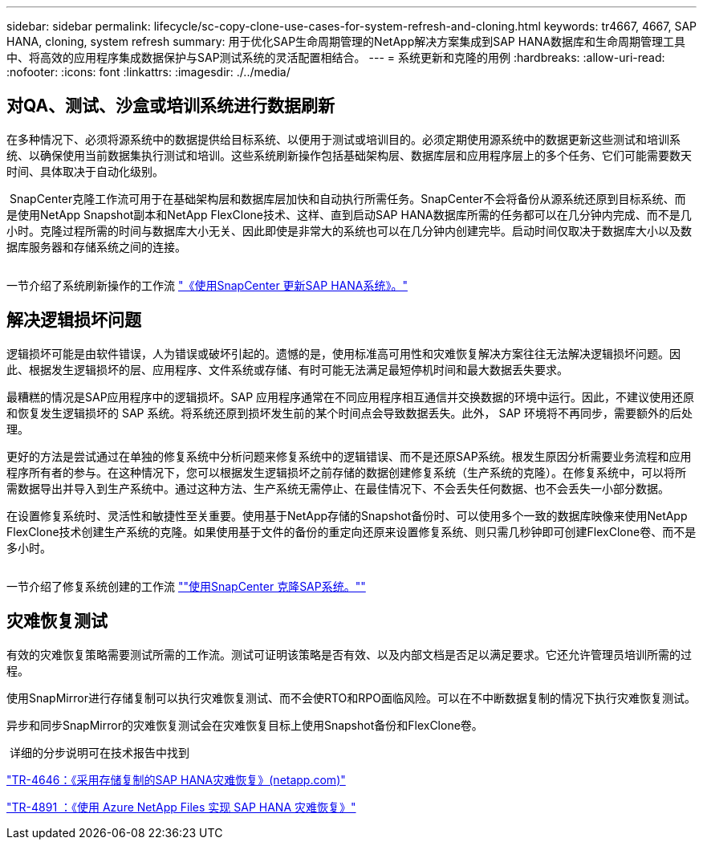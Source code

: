 ---
sidebar: sidebar 
permalink: lifecycle/sc-copy-clone-use-cases-for-system-refresh-and-cloning.html 
keywords: tr4667, 4667, SAP HANA, cloning, system refresh 
summary: 用于优化SAP生命周期管理的NetApp解决方案集成到SAP HANA数据库和生命周期管理工具中、将高效的应用程序集成数据保护与SAP测试系统的灵活配置相结合。 
---
= 系统更新和克隆的用例
:hardbreaks:
:allow-uri-read: 
:nofooter: 
:icons: font
:linkattrs: 
:imagesdir: ./../media/




== 对QA、测试、沙盒或培训系统进行数据刷新

在多种情况下、必须将源系统中的数据提供给目标系统、以便用于测试或培训目的。必须定期使用源系统中的数据更新这些测试和培训系统、以确保使用当前数据集执行测试和培训。这些系统刷新操作包括基础架构层、数据库层和应用程序层上的多个任务、它们可能需要数天时间、具体取决于自动化级别。

image:sc-copy-clone-image3.png[""] SnapCenter克隆工作流可用于在基础架构层和数据库层加快和自动执行所需任务。SnapCenter不会将备份从源系统还原到目标系统、而是使用NetApp Snapshot副本和NetApp FlexClone技术、这样、直到启动SAP HANA数据库所需的任务都可以在几分钟内完成、而不是几小时。克隆过程所需的时间与数据库大小无关、因此即使是非常大的系统也可以在几分钟内创建完毕。启动时间仅取决于数据库大小以及数据库服务器和存储系统之间的连接。

image:sc-copy-clone-image4.png[""]

一节介绍了系统刷新操作的工作流 link:sc-copy-clone-sap-hana-system-refresh-with-snapcenter.html["《使用SnapCenter 更新SAP HANA系统》。"]



== 解决逻辑损坏问题

逻辑损坏可能是由软件错误，人为错误或破坏引起的。遗憾的是，使用标准高可用性和灾难恢复解决方案往往无法解决逻辑损坏问题。因此、根据发生逻辑损坏的层、应用程序、文件系统或存储、有时可能无法满足最短停机时间和最大数据丢失要求。

最糟糕的情况是SAP应用程序中的逻辑损坏。SAP 应用程序通常在不同应用程序相互通信并交换数据的环境中运行。因此，不建议使用还原和恢复发生逻辑损坏的 SAP 系统。将系统还原到损坏发生前的某个时间点会导致数据丢失。此外， SAP 环境将不再同步，需要额外的后处理。

更好的方法是尝试通过在单独的修复系统中分析问题来修复系统中的逻辑错误、而不是还原SAP系统。根发生原因分析需要业务流程和应用程序所有者的参与。在这种情况下，您可以根据发生逻辑损坏之前存储的数据创建修复系统（生产系统的克隆）。在修复系统中，可以将所需数据导出并导入到生产系统中。通过这种方法、生产系统无需停止、在最佳情况下、不会丢失任何数据、也不会丢失一小部分数据。

在设置修复系统时、灵活性和敏捷性至关重要。使用基于NetApp存储的Snapshot备份时、可以使用多个一致的数据库映像来使用NetApp FlexClone技术创建生产系统的克隆。如果使用基于文件的备份的重定向还原来设置修复系统、则只需几秒钟即可创建FlexClone卷、而不是多小时。

image:sc-copy-clone-image5.png[""]

一节介绍了修复系统创建的工作流 link:sc-copy-clone-sap-system-clone-with-snapcenter.html[""使用SnapCenter 克隆SAP系统。""]



== 灾难恢复测试

有效的灾难恢复策略需要测试所需的工作流。测试可证明该策略是否有效、以及内部文档是否足以满足要求。它还允许管理员培训所需的过程。

使用SnapMirror进行存储复制可以执行灾难恢复测试、而不会使RTO和RPO面临风险。可以在不中断数据复制的情况下执行灾难恢复测试。

异步和同步SnapMirror的灾难恢复测试会在灾难恢复目标上使用Snapshot备份和FlexClone卷。

image:sc-copy-clone-image6.png[""] 详细的分步说明可在技术报告中找到

https://docs.netapp.com/us-en/netapp-solutions-sap/backup/saphana-dr-sr_pdf_link.html["TR-4646：《采用存储复制的SAP HANA灾难恢复》(netapp.com)"]

https://docs.netapp.com/us-en/netapp-solutions-sap/backup/saphana-dr-anf_data_protection_overview_overview.html["TR-4891 ：《使用 Azure NetApp Files 实现 SAP HANA 灾难恢复》"]
